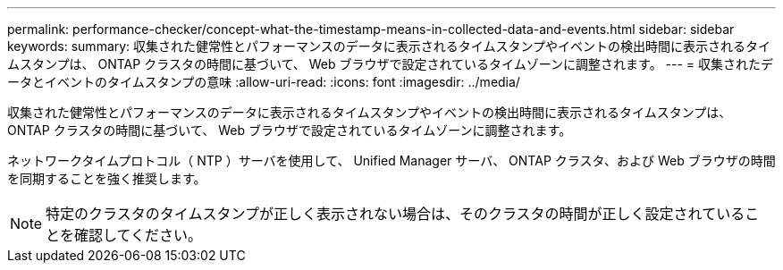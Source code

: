 ---
permalink: performance-checker/concept-what-the-timestamp-means-in-collected-data-and-events.html 
sidebar: sidebar 
keywords:  
summary: 収集された健常性とパフォーマンスのデータに表示されるタイムスタンプやイベントの検出時間に表示されるタイムスタンプは、 ONTAP クラスタの時間に基づいて、 Web ブラウザで設定されているタイムゾーンに調整されます。 
---
= 収集されたデータとイベントのタイムスタンプの意味
:allow-uri-read: 
:icons: font
:imagesdir: ../media/


[role="lead"]
収集された健常性とパフォーマンスのデータに表示されるタイムスタンプやイベントの検出時間に表示されるタイムスタンプは、 ONTAP クラスタの時間に基づいて、 Web ブラウザで設定されているタイムゾーンに調整されます。

ネットワークタイムプロトコル（ NTP ）サーバを使用して、 Unified Manager サーバ、 ONTAP クラスタ、および Web ブラウザの時間を同期することを強く推奨します。

[NOTE]
====
特定のクラスタのタイムスタンプが正しく表示されない場合は、そのクラスタの時間が正しく設定されていることを確認してください。

====
